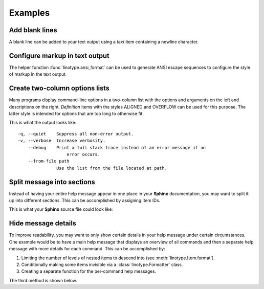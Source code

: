 Examples
========
Add blank lines
---------------
A blank line can be added to your text output using a *text* item containing a
newline character.

.. code-block:: python
    :linenos:

    from linotype import Item

    def help_message():
        root_item = Item()

        root_item.add_text("This line comes before the break.")
        root_item.add_text("\n")
        root_item.add_text("This line comes after the break.")

        return root_item

Configure markup in text output
-------------------------------
The helper function :func:`linotype.ansi_format` can be used to generate ANSI
escape sequences to configure the style of markup in the text output.

.. code-block:: python
    :linenos:

    from linotype import ansi_format, Formatter, Item

    def help_message():
        formatter = Formatter(
            strong=ansi_format(fg="red", bold=True),
            em=ansi_format(fg="green", bold=True))
        root_item = Item(formatter)

        root_item.add_text("This text has **strong** and *emphasized* markup.")

        return root_item

    print(help_message().format())

Create two-column options lists
-------------------------------
Many programs display command-line options in a two-column list with the
options and arguments on the left and descriptions on the right. *Definition*
items with the styles ALIGNED and OVERFLOW can be used for this purpose. The
latter style is intended for options that are too long to otherwise fit.

.. code-block:: python
    :linenos:

    from linotype import DefStyle, Formatter, Item

    def help_message():
        aligned_formatter = Formatter(def_style=DefStyle.ALIGNED)
        overflow_formatter = Formatter(def_style=DefStyle.OVERFLOW)

        root_item = Item(aligned_formatter)

        root_item.add_def(
            "-q, --quiet", "", "Suppress all non-error output.")
        root_item.add_def(
            "-v, --verbose", "", "Increase verbosity.")
        root_item.add_def(
            "    --debug", "",
            "Print a full stack trace instead of an error message if an error "
            "occurs.")
        root_item.add_def(
            "    --from-file", "path",
            "Use the list from the file located at path.",
            formatter=overflow_formatter)

        return root_item

    print(help_message().format())

This is what the output looks like::

    -q, --quiet    Suppress all non-error output.
    -v, --verbose  Increase verbosity.
        --debug    Print a full stack trace instead of an error message if an
                       error occurs.
        --from-file path
                   Use the list from the file located at path.

Split message into sections
---------------------------
Instead of having your entire help message appear in one place in your
**Sphinx** documentation, you may want to split it up into different sections.
This can be accomplished by assigning item IDs.

.. code-block:: python
    :linenos:

    from linotype import Item

    def help_message():
        root_item = Item()

        usage = root_item.add_text("Usage:", item_id="usage")
        usage.add_def(
            "todo", "[global_options] command [command_args]", "")

        global_opts = root_item.add_text("Global Options:", item_id="global")
        global_opts.add_def(
            "-q, --quiet", "", "Suppress all non-error output.")

        return root_item

    print(help_message().format())

This is what your **Sphinx** source file could look like:

.. code-block:: rst
    :linenos:

    SYNOPSIS
    ========
    .. linotype::
        :module: todo.cli
        :function: help_message
        :item_id: usage
        :children:

    GLOBAL OPTIONS
    ==============
    .. linotype::
        :module: todo.cli
        :function: help_message
        :item_id: global
        :children:

Hide message details
--------------------
To improve readability, you may want to only show certain details in your help
message under certain circumstances. One example would be to have a main help
message that displays an overview of all commands and then a separate help
message with more details for each command. This can be accomplished by:

1. Limiting the number of levels of nested items to descend into (see
   :meth:`linotype.Item.format`).
2. Conditionally making some items invisible via a :class:`linotype.Formatter`
   class.
3. Creating a separate function for the per-command help messages.

The third method is shown below.

.. code-block:: python
    :linenos:

    from linotype import Item

    def main_help_message():
        root_item = Item()

        commands = root_item.add_text("Commands:")
        commands.add_def(
            "check", "[options] tasks...",
            "Mark one or more tasks as completed.")

        return root_item

    def command_help_message():
        root_item = Item()

        check = root_item.add_def(
            "check", "[options] tasks...",
            "Mark one or more tasks as completed. These will appear hidden in "
            "the list.", item_id="check")
        check.add_def(
            "-r, --remove", "", "Remove the tasks from the list.")

        return root_item

    if command:
        print(command_help_message().format(item_id=command))
    else:
        print(main_help_message().format())
